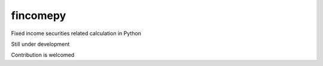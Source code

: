 ==========
fincomepy
==========

Fixed income securities related calculation in Python  

Still under development    

Contribution is welcomed

